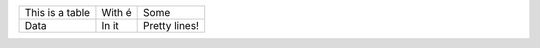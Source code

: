 +------------------+------------+----------+
| This is a table  | With é     | Some     |
+------------------+------------+----------+ 
| Data             | In it      | Pretty   |
|                  |            | lines!   |
+------------------+------------+----------+
